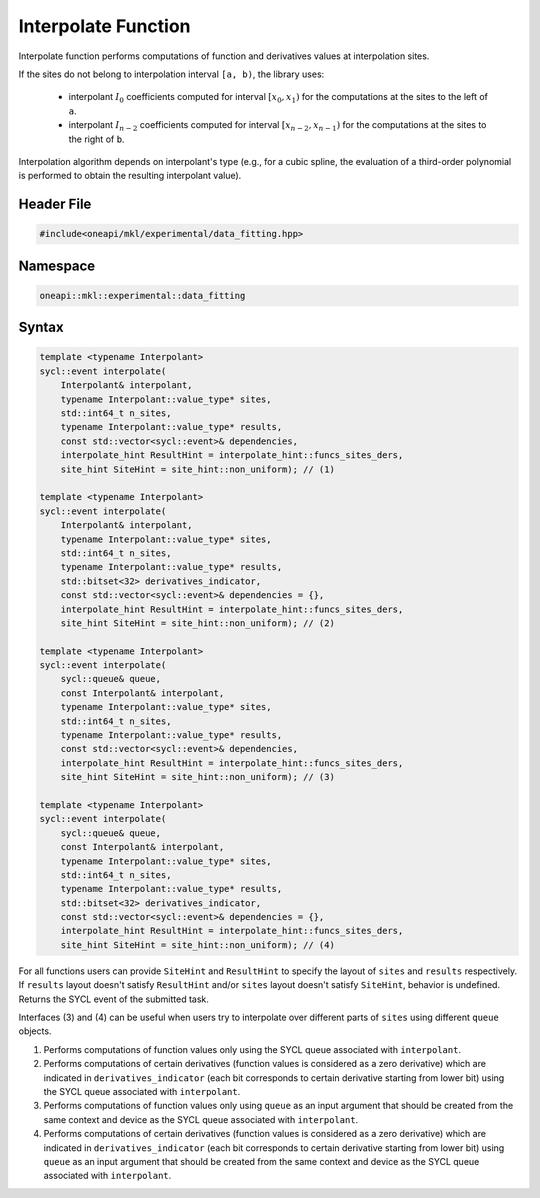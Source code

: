 .. SPDX-FileCopyrightText: 2022 Intel Corporation
..
.. SPDX-License-Identifier: CC-BY-4.0

.. _interpolate:

Interpolate Function
====================

Interpolate function performs computations of function and derivatives values at interpolation sites.

If the sites do not belong to interpolation interval ``[a, b)``, the library uses:

  - interpolant :math:`I_0` coefficients computed for interval :math:`[x_0, x_1)` for the
    computations at the sites to the left of ``a``.
  - interpolant :math:`I_{n-2}` coefficients computed for interval
    :math:`[x_{n-2}, x_{n-1})` for the computations at the sites to the right of ``b``.

Interpolation algorithm depends on interpolant's type (e.g., for a cubic spline,
the evaluation of a third-order polynomial is performed to obtain the resulting interpolant value).

Header File
-----------

.. code:: cpp

  #include<oneapi/mkl/experimental/data_fitting.hpp>

Namespace
---------

.. code:: cpp

  oneapi::mkl::experimental::data_fitting

Syntax
------

.. code:: cpp

  template <typename Interpolant>
  sycl::event interpolate(
      Interpolant& interpolant,
      typename Interpolant::value_type* sites,
      std::int64_t n_sites,
      typename Interpolant::value_type* results,
      const std::vector<sycl::event>& dependencies,
      interpolate_hint ResultHint = interpolate_hint::funcs_sites_ders,
      site_hint SiteHint = site_hint::non_uniform); // (1)

  template <typename Interpolant>
  sycl::event interpolate(
      Interpolant& interpolant,
      typename Interpolant::value_type* sites,
      std::int64_t n_sites,
      typename Interpolant::value_type* results,
      std::bitset<32> derivatives_indicator,
      const std::vector<sycl::event>& dependencies = {},
      interpolate_hint ResultHint = interpolate_hint::funcs_sites_ders,
      site_hint SiteHint = site_hint::non_uniform); // (2)

  template <typename Interpolant>
  sycl::event interpolate(
      sycl::queue& queue,
      const Interpolant& interpolant,
      typename Interpolant::value_type* sites,
      std::int64_t n_sites,
      typename Interpolant::value_type* results,
      const std::vector<sycl::event>& dependencies,
      interpolate_hint ResultHint = interpolate_hint::funcs_sites_ders,
      site_hint SiteHint = site_hint::non_uniform); // (3)

  template <typename Interpolant>
  sycl::event interpolate(
      sycl::queue& queue,
      const Interpolant& interpolant,
      typename Interpolant::value_type* sites,
      std::int64_t n_sites,
      typename Interpolant::value_type* results,
      std::bitset<32> derivatives_indicator,
      const std::vector<sycl::event>& dependencies = {},
      interpolate_hint ResultHint = interpolate_hint::funcs_sites_ders,
      site_hint SiteHint = site_hint::non_uniform); // (4)

For all functions users can provide ``SiteHint`` and ``ResultHint`` to specify
the layout of ``sites`` and ``results`` respectively.
If ``results`` layout doesn't satisfy ``ResultHint`` and/or
``sites`` layout doesn't satisfy ``SiteHint``, behavior is undefined.
Returns the SYCL event of the submitted task.

Interfaces (3) and (4) can be useful when users try to interpolate over different parts of ``sites``
using different ``queue`` objects.

#. Performs computations of function values only using the SYCL queue
   associated with ``interpolant``.
#. Performs computations of certain derivatives
   (function values is considered as a zero derivative) which are indicated in
   ``derivatives_indicator`` (each bit corresponds to certain derivative starting from lower bit)
   using the SYCL queue associated with ``interpolant``.
#. Performs computations of function values only using ``queue`` as an input argument
   that should be created from the same context and device as the SYCL queue
   associated with ``interpolant``.
#. Performs computations of certain derivatives
   (function values is considered as a zero derivative) which are indicated in
   ``derivatives_indicator`` (each bit corresponds to certain derivative starting from lower bit)
   using ``queue`` as an input argument that should be created from
   the same context and device as the SYCL queue associated with ``interpolant``.

